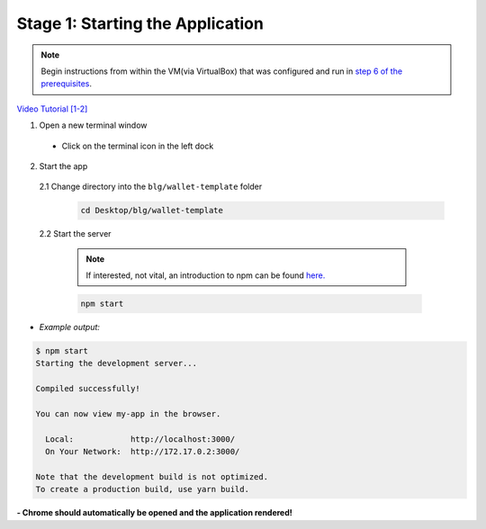 Stage 1: Starting the Application
=======================================================

.. note::

  Begin instructions from within the VM(via VirtualBox) that was configured and run in `step 6 of the prerequisites <https://blg-dapp-fundamentals.readthedocs.io/en/blg-school-hack-4-change/course-content/prerequisites/general.html#start-the-vm>`_.

`Video Tutorial [1-2] <https://drive.google.com/open?id=1pXBs_GwPowDwa6EJ7U50XpANt6-Su3nJ>`_

1. Open a new terminal window

  - Click on the terminal icon in the left dock

2. Start the app

  2.1 Change directory into the ``blg/wallet-template`` folder
    .. code-block:: bash

      cd Desktop/blg/wallet-template

  2.2 Start the server

    .. note::

      If interested, not vital, an introduction to npm can be found `here. <https://youtu.be/x03fjb2VlGY>`_

    .. code-block:: bash

      npm start

- *Example output:*

.. code-block:: console

  $ npm start
  Starting the development server...

  Compiled successfully!

  You can now view my-app in the browser.

    Local:            http://localhost:3000/
    On Your Network:  http://172.17.0.2:3000/

  Note that the development build is not optimized.
  To create a production build, use yarn build.

**- Chrome should automatically be opened and the application rendered!**